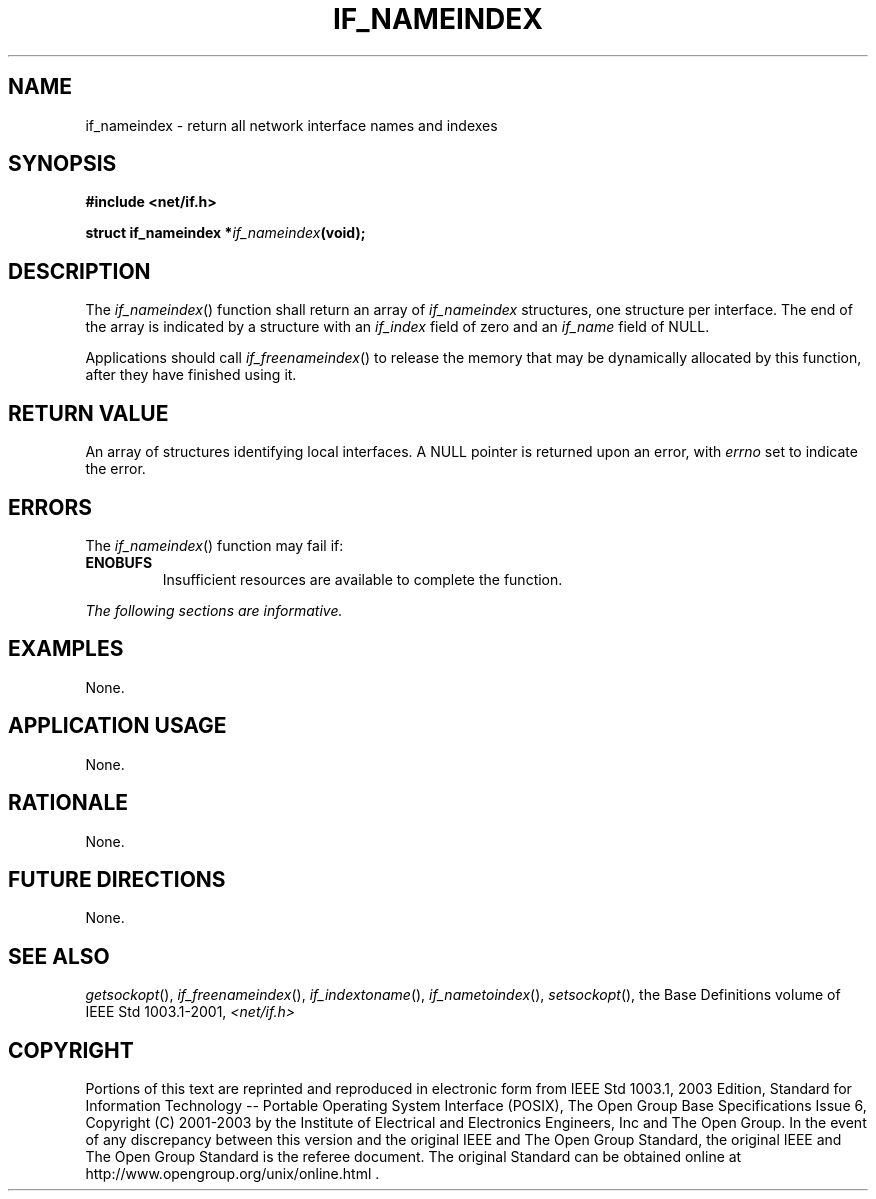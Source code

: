 .\" Copyright (c) 2001-2003 The Open Group, All Rights Reserved 
.TH "IF_NAMEINDEX" 3 2003 "IEEE/The Open Group" "POSIX Programmer's Manual"
.\" if_nameindex 
.SH NAME
if_nameindex \- return all network interface names and indexes
.SH SYNOPSIS
.LP
\fB#include <net/if.h>
.br
.sp
struct if_nameindex *\fP\fIif_nameindex\fP\fB(void);
.br
\fP
.SH DESCRIPTION
.LP
The \fIif_nameindex\fP() function shall return an array of \fIif_nameindex\fP
structures, one structure per interface. The end
of the array is indicated by a structure with an \fIif_index\fP field
of zero and an \fIif_name\fP field of NULL.
.LP
Applications should call \fIif_freenameindex\fP() to release the memory
that
may be dynamically allocated by this function, after they have finished
using it.
.SH RETURN VALUE
.LP
An array of structures identifying local interfaces. A NULL pointer
is returned upon an error, with \fIerrno\fP set to indicate
the error.
.SH ERRORS
.LP
The \fIif_nameindex\fP() function may fail if:
.TP 7
.B ENOBUFS
Insufficient resources are available to complete the function.
.sp
.LP
\fIThe following sections are informative.\fP
.SH EXAMPLES
.LP
None.
.SH APPLICATION USAGE
.LP
None.
.SH RATIONALE
.LP
None.
.SH FUTURE DIRECTIONS
.LP
None.
.SH SEE ALSO
.LP
\fIgetsockopt\fP(), \fIif_freenameindex\fP(), \fIif_indextoname\fP(),
\fIif_nametoindex\fP(), \fIsetsockopt\fP(), the Base Definitions
volume of IEEE\ Std\ 1003.1-2001, \fI<net/if.h>\fP
.SH COPYRIGHT
Portions of this text are reprinted and reproduced in electronic form
from IEEE Std 1003.1, 2003 Edition, Standard for Information Technology
-- Portable Operating System Interface (POSIX), The Open Group Base
Specifications Issue 6, Copyright (C) 2001-2003 by the Institute of
Electrical and Electronics Engineers, Inc and The Open Group. In the
event of any discrepancy between this version and the original IEEE and
The Open Group Standard, the original IEEE and The Open Group Standard
is the referee document. The original Standard can be obtained online at
http://www.opengroup.org/unix/online.html .
